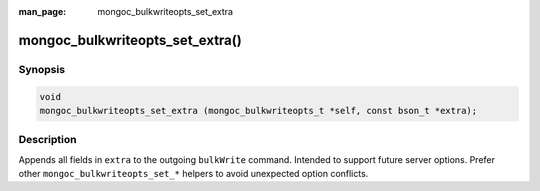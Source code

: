 :man_page: mongoc_bulkwriteopts_set_extra

mongoc_bulkwriteopts_set_extra()
================================

Synopsis
--------

.. code-block:: c

   void
   mongoc_bulkwriteopts_set_extra (mongoc_bulkwriteopts_t *self, const bson_t *extra);

Description
-----------

Appends all fields in ``extra`` to the outgoing ``bulkWrite`` command. Intended to support future server options. Prefer
other ``mongoc_bulkwriteopts_set_*`` helpers to avoid unexpected option conflicts.
